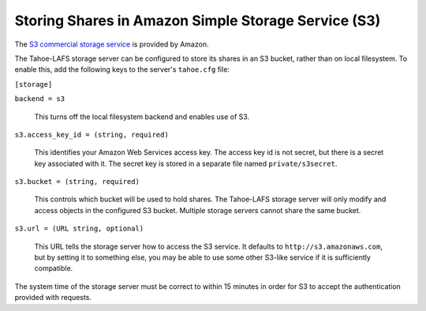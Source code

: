 ====================================================
Storing Shares in Amazon Simple Storage Service (S3)
====================================================

.. _S3 commercial storage service: https://aws.amazon.com/s3/

The `S3 commercial storage service`_ is provided by Amazon.

The Tahoe-LAFS storage server can be configured to store its shares in
an S3 bucket, rather than on local filesystem. To enable this, add the
following keys to the server's ``tahoe.cfg`` file:

``[storage]``

``backend = s3``

    This turns off the local filesystem backend and enables use of S3.

``s3.access_key_id = (string, required)``

    This identifies your Amazon Web Services access key. The access key id is
    not secret, but there is a secret key associated with it. The secret key
    is stored in a separate file named ``private/s3secret``.

``s3.bucket = (string, required)``

    This controls which bucket will be used to hold shares. The Tahoe-LAFS
    storage server will only modify and access objects in the configured S3
    bucket. Multiple storage servers cannot share the same bucket.

``s3.url = (URL string, optional)``

    This URL tells the storage server how to access the S3 service. It
    defaults to ``http://s3.amazonaws.com``, but by setting it to something
    else, you may be able to use some other S3-like service if it is
    sufficiently compatible.

The system time of the storage server must be correct to within 15 minutes
in order for S3 to accept the authentication provided with requests.
